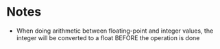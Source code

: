 * Notes
  - When doing arithmetic between floating-point and integer values, the integer will be converted to a float BEFORE the operation is done
